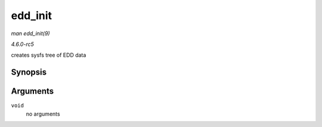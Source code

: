 .. -*- coding: utf-8; mode: rst -*-

.. _API-edd-init:

========
edd_init
========

*man edd_init(9)*

*4.6.0-rc5*

creates sysfs tree of EDD data


Synopsis
========

.. c:function:: int edd_init( void )

Arguments
=========

``void``
    no arguments


.. ------------------------------------------------------------------------------
.. This file was automatically converted from DocBook-XML with the dbxml
.. library (https://github.com/return42/sphkerneldoc). The origin XML comes
.. from the linux kernel, refer to:
..
.. * https://github.com/torvalds/linux/tree/master/Documentation/DocBook
.. ------------------------------------------------------------------------------
